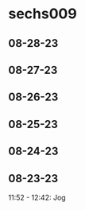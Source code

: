 * sechs009
** 08-28-23
** 08-27-23
** 08-26-23
** 08-25-23
** 08-24-23
** 08-23-23
11:52 - 12:42: Jog
